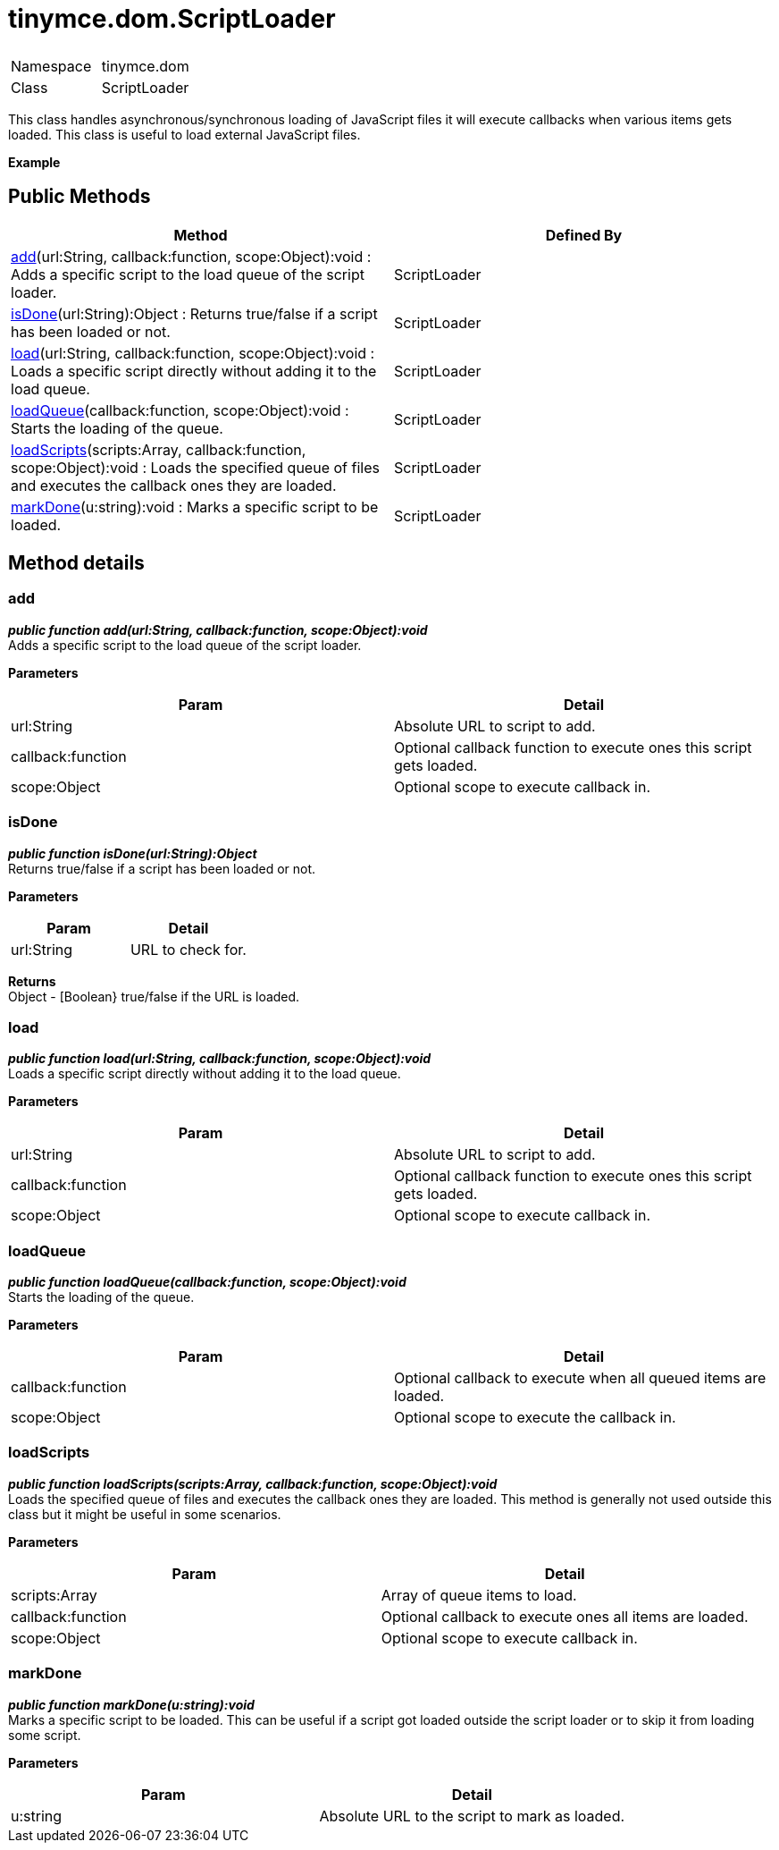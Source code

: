 :rootDir: ./../../
:partialsDir: {rootDir}partials/
= tinymce.dom.ScriptLoader

|===
|  |

| Namespace
| tinymce.dom

| Class
| ScriptLoader
|===

This class handles asynchronous/synchronous loading of JavaScript files it will execute callbacks when various items gets loaded. This class is useful to load external JavaScript files.

*Example*

[[public-methods]]
== Public Methods 
anchor:publicmethods[historical anchor]

|===
| Method | Defined By

| <<add,add>>(url:String, callback:function, scope:Object):void : Adds a specific script to the load queue of the script loader.
| ScriptLoader

| <<isdone,isDone>>(url:String):Object : Returns true/false if a script has been loaded or not.
| ScriptLoader

| <<load,load>>(url:String, callback:function, scope:Object):void : Loads a specific script directly without adding it to the load queue.
| ScriptLoader

| <<loadqueue,loadQueue>>(callback:function, scope:Object):void : Starts the loading of the queue.
| ScriptLoader

| <<loadscripts,loadScripts>>(scripts:Array, callback:function, scope:Object):void : Loads the specified queue of files and executes the callback ones they are loaded.
| ScriptLoader

| <<markdone,markDone>>(u:string):void : Marks a specific script to be loaded.
| ScriptLoader
|===

[[method-details]]
== Method details 
anchor:methoddetails[historical anchor]

[[add]]
=== add

*_public function add(url:String, callback:function, scope:Object):void_* +
Adds a specific script to the load queue of the script loader.

*Parameters*

|===
| Param | Detail

| url:String
| Absolute URL to script to add.

| callback:function
| Optional callback function to execute ones this script gets loaded.

| scope:Object
| Optional scope to execute callback in.
|===

[[isdone]]
=== isDone

*_public function isDone(url:String):Object_* +
Returns true/false if a script has been loaded or not.

*Parameters*

|===
| Param | Detail

| url:String
| URL to check for.
|===

*Returns* +
Object - [Boolean} true/false if the URL is loaded.

[[load]]
=== load

*_public function load(url:String, callback:function, scope:Object):void_* +
Loads a specific script directly without adding it to the load queue.

*Parameters*

|===
| Param | Detail

| url:String
| Absolute URL to script to add.

| callback:function
| Optional callback function to execute ones this script gets loaded.

| scope:Object
| Optional scope to execute callback in.
|===

[[loadqueue]]
=== loadQueue

*_public function loadQueue(callback:function, scope:Object):void_* +
Starts the loading of the queue.

*Parameters*

|===
| Param | Detail

| callback:function
| Optional callback to execute when all queued items are loaded.

| scope:Object
| Optional scope to execute the callback in.
|===

[[loadscripts]]
=== loadScripts

*_public function loadScripts(scripts:Array, callback:function, scope:Object):void_* +
Loads the specified queue of files and executes the callback ones they are loaded. This method is generally not used outside this class but it might be useful in some scenarios.

*Parameters*

|===
| Param | Detail

| scripts:Array
| Array of queue items to load.

| callback:function
| Optional callback to execute ones all items are loaded.

| scope:Object
| Optional scope to execute callback in.
|===

[[markdone]]
=== markDone

*_public function markDone(u:string):void_* +
Marks a specific script to be loaded. This can be useful if a script got loaded outside the script loader or to skip it from loading some script.

*Parameters*

|===
| Param | Detail

| u:string
| Absolute URL to the script to mark as loaded.
|===
